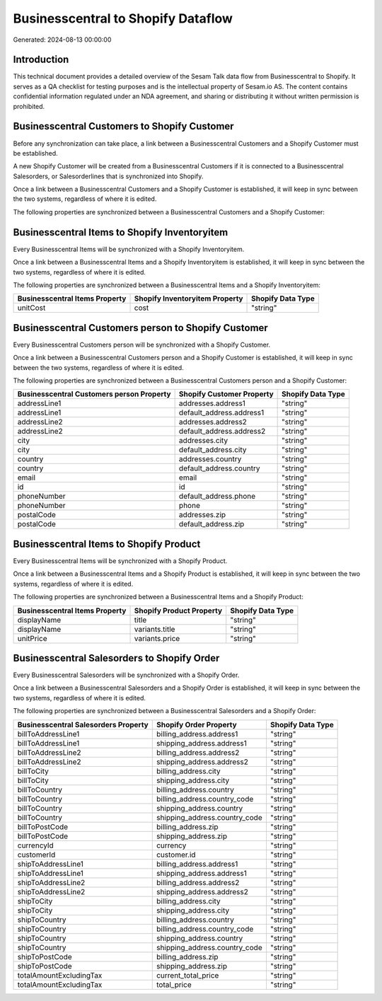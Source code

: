 ===================================
Businesscentral to Shopify Dataflow
===================================

Generated: 2024-08-13 00:00:00

Introduction
------------

This technical document provides a detailed overview of the Sesam Talk data flow from Businesscentral to Shopify. It serves as a QA checklist for testing purposes and is the intellectual property of Sesam.io AS. The content contains confidential information regulated under an NDA agreement, and sharing or distributing it without written permission is prohibited.

Businesscentral Customers to Shopify Customer
---------------------------------------------
Before any synchronization can take place, a link between a Businesscentral Customers and a Shopify Customer must be established.

A new Shopify Customer will be created from a Businesscentral Customers if it is connected to a Businesscentral Salesorders, or Salesorderlines that is synchronized into Shopify.

Once a link between a Businesscentral Customers and a Shopify Customer is established, it will keep in sync between the two systems, regardless of where it is edited.

The following properties are synchronized between a Businesscentral Customers and a Shopify Customer:

.. list-table::
   :header-rows: 1

   * - Businesscentral Customers Property
     - Shopify Customer Property
     - Shopify Data Type


Businesscentral Items to Shopify Inventoryitem
----------------------------------------------
Every Businesscentral Items will be synchronized with a Shopify Inventoryitem.

Once a link between a Businesscentral Items and a Shopify Inventoryitem is established, it will keep in sync between the two systems, regardless of where it is edited.

The following properties are synchronized between a Businesscentral Items and a Shopify Inventoryitem:

.. list-table::
   :header-rows: 1

   * - Businesscentral Items Property
     - Shopify Inventoryitem Property
     - Shopify Data Type
   * - unitCost
     - cost
     - "string"


Businesscentral Customers person to Shopify Customer
----------------------------------------------------
Every Businesscentral Customers person will be synchronized with a Shopify Customer.

Once a link between a Businesscentral Customers person and a Shopify Customer is established, it will keep in sync between the two systems, regardless of where it is edited.

The following properties are synchronized between a Businesscentral Customers person and a Shopify Customer:

.. list-table::
   :header-rows: 1

   * - Businesscentral Customers person Property
     - Shopify Customer Property
     - Shopify Data Type
   * - addressLine1
     - addresses.address1
     - "string"
   * - addressLine1
     - default_address.address1
     - "string"
   * - addressLine2
     - addresses.address2
     - "string"
   * - addressLine2
     - default_address.address2
     - "string"
   * - city
     - addresses.city
     - "string"
   * - city
     - default_address.city
     - "string"
   * - country
     - addresses.country
     - "string"
   * - country
     - default_address.country
     - "string"
   * - email
     - email
     - "string"
   * - id
     - id
     - "string"
   * - phoneNumber
     - default_address.phone
     - "string"
   * - phoneNumber
     - phone
     - "string"
   * - postalCode
     - addresses.zip
     - "string"
   * - postalCode
     - default_address.zip
     - "string"


Businesscentral Items to Shopify Product
----------------------------------------
Every Businesscentral Items will be synchronized with a Shopify Product.

Once a link between a Businesscentral Items and a Shopify Product is established, it will keep in sync between the two systems, regardless of where it is edited.

The following properties are synchronized between a Businesscentral Items and a Shopify Product:

.. list-table::
   :header-rows: 1

   * - Businesscentral Items Property
     - Shopify Product Property
     - Shopify Data Type
   * - displayName
     - title
     - "string"
   * - displayName
     - variants.title
     - "string"
   * - unitPrice
     - variants.price
     - "string"


Businesscentral Salesorders to Shopify Order
--------------------------------------------
Every Businesscentral Salesorders will be synchronized with a Shopify Order.

Once a link between a Businesscentral Salesorders and a Shopify Order is established, it will keep in sync between the two systems, regardless of where it is edited.

The following properties are synchronized between a Businesscentral Salesorders and a Shopify Order:

.. list-table::
   :header-rows: 1

   * - Businesscentral Salesorders Property
     - Shopify Order Property
     - Shopify Data Type
   * - billToAddressLine1
     - billing_address.address1
     - "string"
   * - billToAddressLine1
     - shipping_address.address1
     - "string"
   * - billToAddressLine2
     - billing_address.address2
     - "string"
   * - billToAddressLine2
     - shipping_address.address2
     - "string"
   * - billToCity
     - billing_address.city
     - "string"
   * - billToCity
     - shipping_address.city
     - "string"
   * - billToCountry
     - billing_address.country
     - "string"
   * - billToCountry
     - billing_address.country_code
     - "string"
   * - billToCountry
     - shipping_address.country
     - "string"
   * - billToCountry
     - shipping_address.country_code
     - "string"
   * - billToPostCode
     - billing_address.zip
     - "string"
   * - billToPostCode
     - shipping_address.zip
     - "string"
   * - currencyId
     - currency
     - "string"
   * - customerId
     - customer.id
     - "string"
   * - shipToAddressLine1
     - billing_address.address1
     - "string"
   * - shipToAddressLine1
     - shipping_address.address1
     - "string"
   * - shipToAddressLine2
     - billing_address.address2
     - "string"
   * - shipToAddressLine2
     - shipping_address.address2
     - "string"
   * - shipToCity
     - billing_address.city
     - "string"
   * - shipToCity
     - shipping_address.city
     - "string"
   * - shipToCountry
     - billing_address.country
     - "string"
   * - shipToCountry
     - billing_address.country_code
     - "string"
   * - shipToCountry
     - shipping_address.country
     - "string"
   * - shipToCountry
     - shipping_address.country_code
     - "string"
   * - shipToPostCode
     - billing_address.zip
     - "string"
   * - shipToPostCode
     - shipping_address.zip
     - "string"
   * - totalAmountExcludingTax
     - current_total_price
     - "string"
   * - totalAmountExcludingTax
     - total_price
     - "string"

